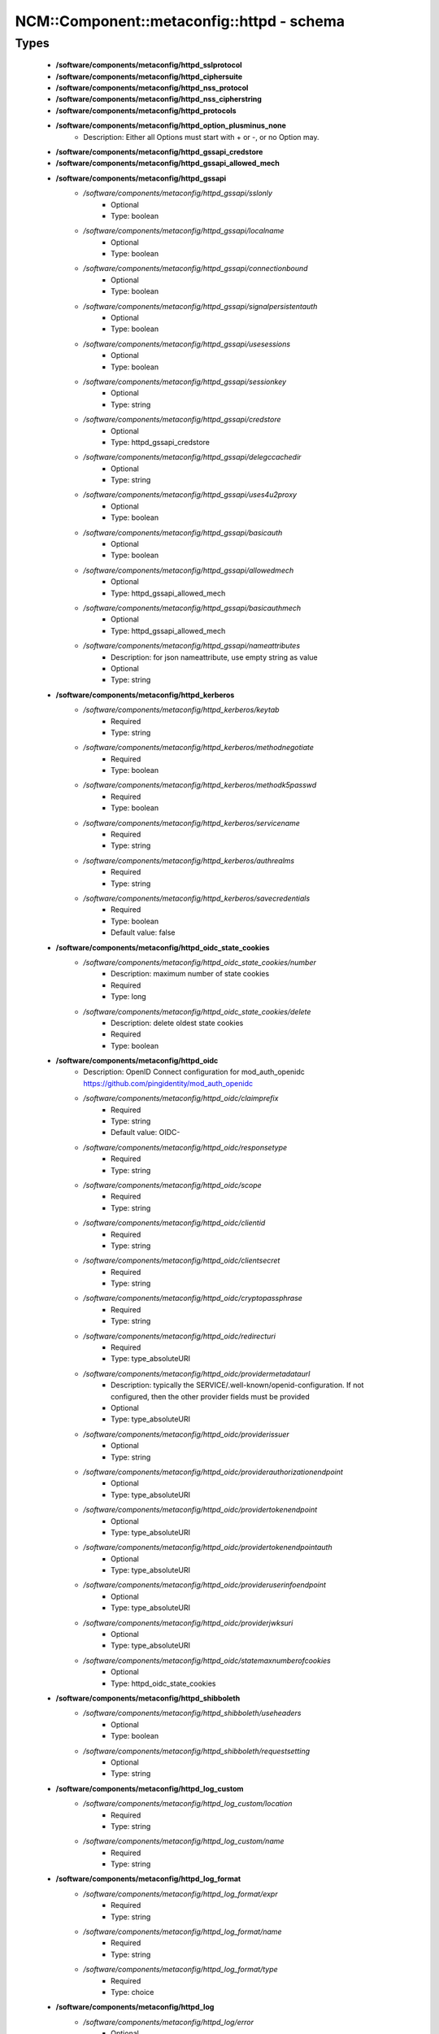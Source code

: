 #############################################
NCM\::Component\::metaconfig\::httpd - schema
#############################################

Types
-----

 - **/software/components/metaconfig/httpd_sslprotocol**
 - **/software/components/metaconfig/httpd_ciphersuite**
 - **/software/components/metaconfig/httpd_nss_protocol**
 - **/software/components/metaconfig/httpd_nss_cipherstring**
 - **/software/components/metaconfig/httpd_protocols**
 - **/software/components/metaconfig/httpd_option_plusminus_none**
    - Description: Either all Options must start with + or -, or no Option may.
 - **/software/components/metaconfig/httpd_gssapi_credstore**
 - **/software/components/metaconfig/httpd_gssapi_allowed_mech**
 - **/software/components/metaconfig/httpd_gssapi**
    - */software/components/metaconfig/httpd_gssapi/sslonly*
        - Optional
        - Type: boolean
    - */software/components/metaconfig/httpd_gssapi/localname*
        - Optional
        - Type: boolean
    - */software/components/metaconfig/httpd_gssapi/connectionbound*
        - Optional
        - Type: boolean
    - */software/components/metaconfig/httpd_gssapi/signalpersistentauth*
        - Optional
        - Type: boolean
    - */software/components/metaconfig/httpd_gssapi/usesessions*
        - Optional
        - Type: boolean
    - */software/components/metaconfig/httpd_gssapi/sessionkey*
        - Optional
        - Type: string
    - */software/components/metaconfig/httpd_gssapi/credstore*
        - Optional
        - Type: httpd_gssapi_credstore
    - */software/components/metaconfig/httpd_gssapi/delegccachedir*
        - Optional
        - Type: string
    - */software/components/metaconfig/httpd_gssapi/uses4u2proxy*
        - Optional
        - Type: boolean
    - */software/components/metaconfig/httpd_gssapi/basicauth*
        - Optional
        - Type: boolean
    - */software/components/metaconfig/httpd_gssapi/allowedmech*
        - Optional
        - Type: httpd_gssapi_allowed_mech
    - */software/components/metaconfig/httpd_gssapi/basicauthmech*
        - Optional
        - Type: httpd_gssapi_allowed_mech
    - */software/components/metaconfig/httpd_gssapi/nameattributes*
        - Description: for json nameattribute, use empty string as value
        - Optional
        - Type: string
 - **/software/components/metaconfig/httpd_kerberos**
    - */software/components/metaconfig/httpd_kerberos/keytab*
        - Required
        - Type: string
    - */software/components/metaconfig/httpd_kerberos/methodnegotiate*
        - Required
        - Type: boolean
    - */software/components/metaconfig/httpd_kerberos/methodk5passwd*
        - Required
        - Type: boolean
    - */software/components/metaconfig/httpd_kerberos/servicename*
        - Required
        - Type: string
    - */software/components/metaconfig/httpd_kerberos/authrealms*
        - Required
        - Type: string
    - */software/components/metaconfig/httpd_kerberos/savecredentials*
        - Required
        - Type: boolean
        - Default value: false
 - **/software/components/metaconfig/httpd_oidc_state_cookies**
    - */software/components/metaconfig/httpd_oidc_state_cookies/number*
        - Description: maximum number of state cookies
        - Required
        - Type: long
    - */software/components/metaconfig/httpd_oidc_state_cookies/delete*
        - Description: delete oldest state cookies
        - Required
        - Type: boolean
 - **/software/components/metaconfig/httpd_oidc**
    - Description: OpenID Connect configuration for mod_auth_openidc https://github.com/pingidentity/mod_auth_openidc
    - */software/components/metaconfig/httpd_oidc/claimprefix*
        - Required
        - Type: string
        - Default value: OIDC-
    - */software/components/metaconfig/httpd_oidc/responsetype*
        - Required
        - Type: string
    - */software/components/metaconfig/httpd_oidc/scope*
        - Required
        - Type: string
    - */software/components/metaconfig/httpd_oidc/clientid*
        - Required
        - Type: string
    - */software/components/metaconfig/httpd_oidc/clientsecret*
        - Required
        - Type: string
    - */software/components/metaconfig/httpd_oidc/cryptopassphrase*
        - Required
        - Type: string
    - */software/components/metaconfig/httpd_oidc/redirecturi*
        - Required
        - Type: type_absoluteURI
    - */software/components/metaconfig/httpd_oidc/providermetadataurl*
        - Description: typically the SERVICE/.well-known/openid-configuration. If not configured, then the other provider fields must be provided
        - Optional
        - Type: type_absoluteURI
    - */software/components/metaconfig/httpd_oidc/providerissuer*
        - Optional
        - Type: string
    - */software/components/metaconfig/httpd_oidc/providerauthorizationendpoint*
        - Optional
        - Type: type_absoluteURI
    - */software/components/metaconfig/httpd_oidc/providertokenendpoint*
        - Optional
        - Type: type_absoluteURI
    - */software/components/metaconfig/httpd_oidc/providertokenendpointauth*
        - Optional
        - Type: type_absoluteURI
    - */software/components/metaconfig/httpd_oidc/provideruserinfoendpoint*
        - Optional
        - Type: type_absoluteURI
    - */software/components/metaconfig/httpd_oidc/providerjwksuri*
        - Optional
        - Type: type_absoluteURI
    - */software/components/metaconfig/httpd_oidc/statemaxnumberofcookies*
        - Optional
        - Type: httpd_oidc_state_cookies
 - **/software/components/metaconfig/httpd_shibboleth**
    - */software/components/metaconfig/httpd_shibboleth/useheaders*
        - Optional
        - Type: boolean
    - */software/components/metaconfig/httpd_shibboleth/requestsetting*
        - Optional
        - Type: string
 - **/software/components/metaconfig/httpd_log_custom**
    - */software/components/metaconfig/httpd_log_custom/location*
        - Required
        - Type: string
    - */software/components/metaconfig/httpd_log_custom/name*
        - Required
        - Type: string
 - **/software/components/metaconfig/httpd_log_format**
    - */software/components/metaconfig/httpd_log_format/expr*
        - Required
        - Type: string
    - */software/components/metaconfig/httpd_log_format/name*
        - Required
        - Type: string
    - */software/components/metaconfig/httpd_log_format/type*
        - Required
        - Type: choice
 - **/software/components/metaconfig/httpd_log**
    - */software/components/metaconfig/httpd_log/error*
        - Optional
        - Type: string
    - */software/components/metaconfig/httpd_log/transfer*
        - Optional
        - Type: string
    - */software/components/metaconfig/httpd_log/level*
        - Optional
        - Type: string
    - */software/components/metaconfig/httpd_log/format*
        - Optional
        - Type: httpd_log_format
    - */software/components/metaconfig/httpd_log/custom*
        - Optional
        - Type: httpd_log_custom
 - **/software/components/metaconfig/httpd_icon_add**
    - */software/components/metaconfig/httpd_icon_add/icon*
        - Required
        - Type: string
    - */software/components/metaconfig/httpd_icon_add/names*
        - Required
        - Type: string
 - **/software/components/metaconfig/httpd_icon**
    - */software/components/metaconfig/httpd_icon/default*
        - Optional
        - Type: string
    - */software/components/metaconfig/httpd_icon/add*
        - Optional
        - Type: httpd_icon_add
    - */software/components/metaconfig/httpd_icon/addbytype*
        - Optional
        - Type: httpd_icon_add
    - */software/components/metaconfig/httpd_icon/addbyencoding*
        - Optional
        - Type: httpd_icon_add
 - **/software/components/metaconfig/httpd_lang_add**
    - */software/components/metaconfig/httpd_lang_add/lang*
        - Required
        - Type: string
    - */software/components/metaconfig/httpd_lang_add/names*
        - Required
        - Type: string
 - **/software/components/metaconfig/httpd_lang**
    - */software/components/metaconfig/httpd_lang/priority*
        - Optional
        - Type: string
    - */software/components/metaconfig/httpd_lang/forcepriority*
        - Optional
        - Type: string
    - */software/components/metaconfig/httpd_lang/default*
        - Optional
        - Type: string
    - */software/components/metaconfig/httpd_lang/add*
        - Optional
        - Type: httpd_lang_add
 - **/software/components/metaconfig/httpd_setenvif**
    - */software/components/metaconfig/httpd_setenvif/attribute*
        - Required
        - Type: string
    - */software/components/metaconfig/httpd_setenvif/regex*
        - Required
        - Type: string
    - */software/components/metaconfig/httpd_setenvif/variables*
        - Required
        - Type: string
    - */software/components/metaconfig/httpd_setenvif/quotes*
        - Required
        - Type: string
        - Default value: "
 - **/software/components/metaconfig/httpd_env**
    - */software/components/metaconfig/httpd_env/if*
        - Optional
        - Type: httpd_setenvif
    - */software/components/metaconfig/httpd_env/set*
        - Optional
        - Type: string
    - */software/components/metaconfig/httpd_env/unset*
        - Optional
        - Type: string
    - */software/components/metaconfig/httpd_env/pass*
        - Optional
        - Type: string
 - **/software/components/metaconfig/httpd_ssl_nss_shared**
    - */software/components/metaconfig/httpd_ssl_nss_shared/passphrasehelper*
        - Optional
        - Type: string
    - */software/components/metaconfig/httpd_ssl_nss_shared/sessioncachetimeout*
        - Optional
        - Type: long
    - */software/components/metaconfig/httpd_ssl_nss_shared/randomseed*
        - Optional
        - Type: string
    - */software/components/metaconfig/httpd_ssl_nss_shared/verifyclient*
        - Optional
        - Type: string
    - */software/components/metaconfig/httpd_ssl_nss_shared/require*
        - Optional
        - Type: string
    - */software/components/metaconfig/httpd_ssl_nss_shared/options*
        - Optional
        - Type: httpd_option_plusminus_none
    - */software/components/metaconfig/httpd_ssl_nss_shared/requiressl*
        - Optional
        - Type: boolean
    - */software/components/metaconfig/httpd_ssl_nss_shared/passphrasedialog*
        - Optional
        - Type: string
 - **/software/components/metaconfig/httpd_nss_global**
    - */software/components/metaconfig/httpd_nss_global/sessioncachesize*
        - Optional
        - Type: long
    - */software/components/metaconfig/httpd_nss_global/session3cachetimeout*
        - Optional
        - Type: long
    - */software/components/metaconfig/httpd_nss_global/renegotiation*
        - Optional
        - Type: boolean
    - */software/components/metaconfig/httpd_nss_global/requiresafenegotiation*
        - Optional
        - Type: boolean
 - **/software/components/metaconfig/httpd_ssl_global**
    - */software/components/metaconfig/httpd_ssl_global/sessioncache*
        - Optional
        - Type: string
    - */software/components/metaconfig/httpd_ssl_global/mutex*
        - Optional
        - Type: string
    - */software/components/metaconfig/httpd_ssl_global/cryptodevice*
        - Optional
        - Type: string
    - */software/components/metaconfig/httpd_ssl_global/certificatefile*
        - Optional
        - Type: string
    - */software/components/metaconfig/httpd_ssl_global/certificatekeyfile*
        - Optional
        - Type: string
    - */software/components/metaconfig/httpd_ssl_global/certificatechainfile*
        - Optional
        - Type: string
    - */software/components/metaconfig/httpd_ssl_global/cacertificatepath*
        - Optional
        - Type: string
    - */software/components/metaconfig/httpd_ssl_global/cacertificatefile*
        - Optional
        - Type: string
    - */software/components/metaconfig/httpd_ssl_global/carevocationfile*
        - Optional
        - Type: string
    - */software/components/metaconfig/httpd_ssl_global/carevocationpath*
        - Optional
        - Type: string
    - */software/components/metaconfig/httpd_ssl_global/carevocationcheck*
        - Optional
        - Type: choice
    - */software/components/metaconfig/httpd_ssl_global/verifydepth*
        - Optional
        - Type: long
    - */software/components/metaconfig/httpd_ssl_global/usestapling*
        - Optional
        - Type: string
    - */software/components/metaconfig/httpd_ssl_global/staplingrespondertimeout*
        - Optional
        - Type: long
    - */software/components/metaconfig/httpd_ssl_global/staplingreturnrespondererrors*
        - Optional
        - Type: string
    - */software/components/metaconfig/httpd_ssl_global/staplingcache*
        - Optional
        - Type: string
    - */software/components/metaconfig/httpd_ssl_global/opensslconfcmd*
        - Optional
        - Type: string
 - **/software/components/metaconfig/httpd_ssl_nss_vhost**
    - */software/components/metaconfig/httpd_ssl_nss_vhost/engine*
        - Required
        - Type: boolean
        - Default value: true
 - **/software/components/metaconfig/httpd_nss_vhost**
    - */software/components/metaconfig/httpd_nss_vhost/protocol*
        - Required
        - Type: httpd_nss_protocol
    - */software/components/metaconfig/httpd_nss_vhost/ciphersuite*
        - Required
        - Type: httpd_nss_cipherstring
    - */software/components/metaconfig/httpd_nss_vhost/nickname*
        - Required
        - Type: string
    - */software/components/metaconfig/httpd_nss_vhost/eccnickname*
        - Optional
        - Type: string
    - */software/components/metaconfig/httpd_nss_vhost/certificatedatabase*
        - Required
        - Type: string
    - */software/components/metaconfig/httpd_nss_vhost/dbprefix*
        - Optional
        - Type: string
    - */software/components/metaconfig/httpd_nss_vhost/ocsp*
        - Optional
        - Type: boolean
    - */software/components/metaconfig/httpd_nss_vhost/ocspdefaultresponder*
        - Optional
        - Type: string
    - */software/components/metaconfig/httpd_nss_vhost/ocspdefaulturl*
        - Optional
        - Type: string
    - */software/components/metaconfig/httpd_nss_vhost/ocspdefaultname*
        - Optional
        - Type: string
 - **/software/components/metaconfig/httpd_ssl_vhost**
    - */software/components/metaconfig/httpd_ssl_vhost/protocol*
        - Required
        - Type: httpd_sslprotocol
    - */software/components/metaconfig/httpd_ssl_vhost/ciphersuite*
        - Required
        - Type: httpd_ciphersuite
    - */software/components/metaconfig/httpd_ssl_vhost/honorcipherorder*
        - Optional
        - Type: string
    - */software/components/metaconfig/httpd_ssl_vhost/compression*
        - Optional
        - Type: boolean
    - */software/components/metaconfig/httpd_ssl_vhost/sessiontickets*
        - Optional
        - Type: boolean
 - **/software/components/metaconfig/httpd_directory_allowoverride**
 - **/software/components/metaconfig/httpd_acl_order**
 - **/software/components/metaconfig/httpd_acl**
    - */software/components/metaconfig/httpd_acl/order*
        - Optional
        - Type: httpd_acl_order
    - */software/components/metaconfig/httpd_acl/allow*
        - Optional
        - Type: type_network_name
    - */software/components/metaconfig/httpd_acl/deny*
        - Optional
        - Type: type_network_name
    - */software/components/metaconfig/httpd_acl/allowoverride*
        - Optional
        - Type: httpd_directory_allowoverride
    - */software/components/metaconfig/httpd_acl/satisfy*
        - Optional
        - Type: string
 - **/software/components/metaconfig/httpd_authz**
    - Description: authz a.k.a. Require type. the keys are possible providers, each with their own syntax
    - */software/components/metaconfig/httpd_authz/all*
        - Optional
        - Type: string
    - */software/components/metaconfig/httpd_authz/valid-user*
        - Optional
        - Type: string
    - */software/components/metaconfig/httpd_authz/user*
        - Optional
        - Type: string
    - */software/components/metaconfig/httpd_authz/group*
        - Optional
        - Type: string
    - */software/components/metaconfig/httpd_authz/ip*
        - Optional
        - Type: type_network_name
    - */software/components/metaconfig/httpd_authz/env*
        - Optional
        - Type: string
    - */software/components/metaconfig/httpd_authz/method*
        - Optional
        - Type: string
    - */software/components/metaconfig/httpd_authz/expr*
        - Optional
        - Type: string
    - */software/components/metaconfig/httpd_authz/negate*
        - Optional
        - Type: boolean
 - **/software/components/metaconfig/httpd_limit_value**
 - **/software/components/metaconfig/httpd_limit**
    - */software/components/metaconfig/httpd_limit/name*
        - Required
        - Type: httpd_limit_value
    - */software/components/metaconfig/httpd_limit/except*
        - Required
        - Type: boolean
        - Default value: false
    - */software/components/metaconfig/httpd_limit/access*
        - Optional
        - Type: httpd_acl
    - */software/components/metaconfig/httpd_limit/authz*
        - Optional
        - Type: httpd_authz
 - **/software/components/metaconfig/httpd_proxy_passreverse**
    - */software/components/metaconfig/httpd_proxy_passreverse/path*
        - Optional
        - Type: string
    - */software/components/metaconfig/httpd_proxy_passreverse/url*
        - Required
        - Type: string
 - **/software/components/metaconfig/httpd_proxy_pass**
    - */software/components/metaconfig/httpd_proxy_pass/match*
        - Optional
        - Type: boolean
    - */software/components/metaconfig/httpd_proxy_pass/regex*
        - Optional
        - Type: string
    - */software/components/metaconfig/httpd_proxy_pass/url*
        - Optional
        - Type: string
    - */software/components/metaconfig/httpd_proxy_pass/data*
        - Optional
        - Type: string
 - **/software/components/metaconfig/httpd_proxy_set**
    - */software/components/metaconfig/httpd_proxy_set/url*
        - Optional
        - Type: string
    - */software/components/metaconfig/httpd_proxy_set/data*
        - Optional
        - Type: string
 - **/software/components/metaconfig/httpd_proxy**
    - */software/components/metaconfig/httpd_proxy/requests*
        - Optional
        - Type: boolean
        - Default value: false
    - */software/components/metaconfig/httpd_proxy/set*
        - Optional
        - Type: httpd_proxy_set
    - */software/components/metaconfig/httpd_proxy/pass*
        - Optional
        - Type: httpd_proxy_pass
    - */software/components/metaconfig/httpd_proxy/passreverse*
        - Optional
        - Type: httpd_proxy_passreverse
 - **/software/components/metaconfig/httpd_proxy_directive**
    - */software/components/metaconfig/httpd_proxy_directive/name*
        - Required
        - Type: string
    - */software/components/metaconfig/httpd_proxy_directive/match*
        - Required
        - Type: boolean
        - Default value: false
    - */software/components/metaconfig/httpd_proxy_directive/proxy*
        - Optional
        - Type: httpd_proxy
 - **/software/components/metaconfig/httpd_auth_require**
    - */software/components/metaconfig/httpd_auth_require/type*
        - Required
        - Type: string
    - */software/components/metaconfig/httpd_auth_require/who*
        - Optional
        - Type: string
 - **/software/components/metaconfig/httpd_name_virtual_host**
    - */software/components/metaconfig/httpd_name_virtual_host/ip*
        - Required
        - Type: type_ip
    - */software/components/metaconfig/httpd_name_virtual_host/port*
        - Optional
        - Type: type_port
 - **/software/components/metaconfig/httpd_auth_type**
 - **/software/components/metaconfig/httpd_auth**
    - */software/components/metaconfig/httpd_auth/name*
        - Required
        - Type: string
    - */software/components/metaconfig/httpd_auth/require*
        - Required
        - Type: httpd_auth_require
    - */software/components/metaconfig/httpd_auth/userfile*
        - Optional
        - Type: string
    - */software/components/metaconfig/httpd_auth/groupfile*
        - Optional
        - Type: string
    - */software/components/metaconfig/httpd_auth/basicprovider*
        - Optional
        - Type: choice
    - */software/components/metaconfig/httpd_auth/type*
        - Required
        - Type: httpd_auth_type
        - Default value: Basic
 - **/software/components/metaconfig/davrods_server**
    - Description: Hostname and port of the iRODS server to connect to. @
    - */software/components/metaconfig/davrods_server/host*
        - Required
        - Type: type_fqdn
    - */software/components/metaconfig/davrods_server/port*
        - Required
        - Type: type_port
 - **/software/components/metaconfig/davrods_anonymous**
    - */software/components/metaconfig/davrods_anonymous/user*
        - Required
        - Type: string
    - */software/components/metaconfig/davrods_anonymous/password*
        - Required
        - Type: string
 - **/software/components/metaconfig/httpd_davrods**
    - Description: Davrods plugin configuration @
    - */software/components/metaconfig/httpd_davrods/Dav*
        - Required
        - Type: choice
        - Default value: davrods-locallock
    - */software/components/metaconfig/httpd_davrods/EnvFile*
        - Required
        - Type: string
    - */software/components/metaconfig/httpd_davrods/Server*
        - Required
        - Type: davrods_server
    - */software/components/metaconfig/httpd_davrods/Zone*
        - Required
        - Type: string
    - */software/components/metaconfig/httpd_davrods/AuthScheme*
        - Required
        - Type: choice
        - Default value: Native
    - */software/components/metaconfig/httpd_davrods/AnonymousMode*
        - Optional
        - Type: choice
    - */software/components/metaconfig/httpd_davrods/AnonymousLogin*
        - Optional
        - Type: davrods_anonymous
    - */software/components/metaconfig/httpd_davrods/DefaultResource*
        - Optional
        - Type: string
    - */software/components/metaconfig/httpd_davrods/ExposedRoot*
        - Optional
        - Type: string
    - */software/components/metaconfig/httpd_davrods/TxBufferKbs*
        - Optional
        - Type: long
    - */software/components/metaconfig/httpd_davrods/RxBufferKbs*
        - Optional
        - Type: long
    - */software/components/metaconfig/httpd_davrods/TmpfileRollback*
        - Optional
        - Type: choice
    - */software/components/metaconfig/httpd_davrods/LockDB*
        - Optional
        - Type: string
    - */software/components/metaconfig/httpd_davrods/HtmlHead*
        - Optional
        - Type: string
    - */software/components/metaconfig/httpd_davrods/HtmlHeader*
        - Optional
        - Type: string
    - */software/components/metaconfig/httpd_davrods/HtmlFooter*
        - Optional
        - Type: string
 - **/software/components/metaconfig/httpd_file**
    - */software/components/metaconfig/httpd_file/name*
        - Required
        - Type: string
    - */software/components/metaconfig/httpd_file/regex*
        - Required
        - Type: boolean
        - Default value: false
    - */software/components/metaconfig/httpd_file/quotes*
        - Required
        - Type: string
        - Default value: "
    - */software/components/metaconfig/httpd_file/options*
        - Optional
        - Type: httpd_option_plusminus_none
    - */software/components/metaconfig/httpd_file/enablesendfile*
        - Optional
        - Type: boolean
    - */software/components/metaconfig/httpd_file/lang*
        - Optional
        - Type: httpd_lang
    - */software/components/metaconfig/httpd_file/ssl*
        - Optional
        - Type: httpd_ssl_global
    - */software/components/metaconfig/httpd_file/nss*
        - Optional
        - Type: httpd_nss_global
    - */software/components/metaconfig/httpd_file/auth*
        - Optional
        - Type: httpd_auth
    - */software/components/metaconfig/httpd_file/kerberos*
        - Optional
        - Type: httpd_kerberos
    - */software/components/metaconfig/httpd_file/shibboleth*
        - Optional
        - Type: httpd_shibboleth
    - */software/components/metaconfig/httpd_file/gssapi*
        - Optional
        - Type: httpd_gssapi
    - */software/components/metaconfig/httpd_file/access*
        - Optional
        - Type: httpd_acl
    - */software/components/metaconfig/httpd_file/authz*
        - Optional
        - Type: httpd_authz
 - **/software/components/metaconfig/httpd_rewrite_cond**
    - */software/components/metaconfig/httpd_rewrite_cond/test*
        - Required
        - Type: string
    - */software/components/metaconfig/httpd_rewrite_cond/pattern*
        - Required
        - Type: string
 - **/software/components/metaconfig/httpd_rewrite_rule**
    - */software/components/metaconfig/httpd_rewrite_rule/conditions*
        - Optional
        - Type: httpd_rewrite_cond
    - */software/components/metaconfig/httpd_rewrite_rule/regexp*
        - Required
        - Type: string
    - */software/components/metaconfig/httpd_rewrite_rule/destination*
        - Required
        - Type: string
    - */software/components/metaconfig/httpd_rewrite_rule/flags*
        - Required
        - Type: string
 - **/software/components/metaconfig/httpd_rewrite_map**
    - */software/components/metaconfig/httpd_rewrite_map/name*
        - Required
        - Type: string
    - */software/components/metaconfig/httpd_rewrite_map/type*
        - Required
        - Type: string
    - */software/components/metaconfig/httpd_rewrite_map/source*
        - Required
        - Type: string
 - **/software/components/metaconfig/httpd_rewrite_option**
 - **/software/components/metaconfig/httpd_rewrite**
    - */software/components/metaconfig/httpd_rewrite/engine*
        - Required
        - Type: boolean
        - Default value: true
    - */software/components/metaconfig/httpd_rewrite/base*
        - Optional
        - Type: string
    - */software/components/metaconfig/httpd_rewrite/rules*
        - Optional
        - Type: httpd_rewrite_rule
    - */software/components/metaconfig/httpd_rewrite/maps*
        - Optional
        - Type: httpd_rewrite_map
    - */software/components/metaconfig/httpd_rewrite/options*
        - Optional
        - Type: httpd_rewrite_option
 - **/software/components/metaconfig/httpd_redirect**
    - */software/components/metaconfig/httpd_redirect/status*
        - Optional
        - Type: long
        - Range: 100..599
    - */software/components/metaconfig/httpd_redirect/path*
        - Required
        - Type: string
    - */software/components/metaconfig/httpd_redirect/url*
        - Optional
        - Type: type_URI
 - **/software/components/metaconfig/httpd_perl_handler**
    - */software/components/metaconfig/httpd_perl_handler/responsehandler*
        - Required
        - Type: string
 - **/software/components/metaconfig/httpd_wsgi_importscript**
    - */software/components/metaconfig/httpd_wsgi_importscript/path*
        - Required
        - Type: string
    - */software/components/metaconfig/httpd_wsgi_importscript/process*
        - Optional
        - Type: string
    - */software/components/metaconfig/httpd_wsgi_importscript/application*
        - Optional
        - Type: string
 - **/software/components/metaconfig/httpd_wsgi_daemonprocess**
    - */software/components/metaconfig/httpd_wsgi_daemonprocess/name*
        - Required
        - Type: string
    - */software/components/metaconfig/httpd_wsgi_daemonprocess/options*
        - Description: converted in list of key=value
        - Optional
        - Type: string
 - **/software/components/metaconfig/httpd_wsgi_common**
    - */software/components/metaconfig/httpd_wsgi_common/applicationgroup*
        - Optional
        - Type: string
    - */software/components/metaconfig/httpd_wsgi_common/daemonprocess*
        - Optional
        - Type: httpd_wsgi_daemonprocess
    - */software/components/metaconfig/httpd_wsgi_common/importscript*
        - Optional
        - Type: httpd_wsgi_importscript
    - */software/components/metaconfig/httpd_wsgi_common/processgroup*
        - Optional
        - Type: string
    - */software/components/metaconfig/httpd_wsgi_common/passauthorization*
        - Optional
        - Type: choice
 - **/software/components/metaconfig/httpd_wsgi_vhost**
 - **/software/components/metaconfig/httpd_wsgi_server**
    - */software/components/metaconfig/httpd_wsgi_server/socketprefix*
        - Optional
        - Type: string
 - **/software/components/metaconfig/httpd_listen**
    - */software/components/metaconfig/httpd_listen/port*
        - Required
        - Type: long
    - */software/components/metaconfig/httpd_listen/name*
        - Optional
        - Type: string
    - */software/components/metaconfig/httpd_listen/protocol*
        - Optional
        - Type: string
 - **/software/components/metaconfig/httpd_passenger_vhost**
    - */software/components/metaconfig/httpd_passenger_vhost/maxinstances*
        - Optional
        - Type: long
    - */software/components/metaconfig/httpd_passenger_vhost/maxinstancesperapp*
        - Optional
        - Type: long
    - */software/components/metaconfig/httpd_passenger_vhost/mininstances*
        - Optional
        - Type: long
    - */software/components/metaconfig/httpd_passenger_vhost/user*
        - Optional
        - Type: string
    - */software/components/metaconfig/httpd_passenger_vhost/group*
        - Optional
        - Type: string
 - **/software/components/metaconfig/httpd_passenger**
    - */software/components/metaconfig/httpd_passenger/ruby*
        - Required
        - Type: string
        - Default value: /usr/bin/ruby
    - */software/components/metaconfig/httpd_passenger/root*
        - Required
        - Type: string
        - Default value: /usr/share/rubygems/gems/passenger-latest
    - */software/components/metaconfig/httpd_passenger/maxpoolsize*
        - Required
        - Type: long
        - Default value: 6
 - **/software/components/metaconfig/httpd_rails**
    - */software/components/metaconfig/httpd_rails/baseuri*
        - Required
        - Type: string
    - */software/components/metaconfig/httpd_rails/env*
        - Optional
        - Type: string
 - **/software/components/metaconfig/httpd_shared**
    - */software/components/metaconfig/httpd_shared/documentroot*
        - Optional
        - Type: string
        - Default value: /does/not/exist
    - */software/components/metaconfig/httpd_shared/hostnamelookups*
        - Required
        - Type: boolean
        - Default value: false
    - */software/components/metaconfig/httpd_shared/servername*
        - Optional
        - Type: string
    - */software/components/metaconfig/httpd_shared/limitrequestbody*
        - Optional
        - Type: long
        - Range: 0..
 - **/software/components/metaconfig/httpd_encoding**
    - */software/components/metaconfig/httpd_encoding/mime*
        - Required
        - Type: string
    - */software/components/metaconfig/httpd_encoding/extensions*
        - Required
        - Type: string
 - **/software/components/metaconfig/httpd_alias**
    - */software/components/metaconfig/httpd_alias/url*
        - Required
        - Type: string
    - */software/components/metaconfig/httpd_alias/destination*
        - Required
        - Type: string
    - */software/components/metaconfig/httpd_alias/type*
        - Required
        - Type: string
 - **/software/components/metaconfig/httpd_module_name**
 - **/software/components/metaconfig/httpd_module**
    - */software/components/metaconfig/httpd_module/name*
        - Required
        - Type: httpd_module_name
    - */software/components/metaconfig/httpd_module/path*
        - Required
        - Type: string
 - **/software/components/metaconfig/httpd_handler_add**
    - */software/components/metaconfig/httpd_handler_add/name*
        - Required
        - Type: string
    - */software/components/metaconfig/httpd_handler_add/target*
        - Required
        - Type: string
 - **/software/components/metaconfig/httpd_handler**
    - */software/components/metaconfig/httpd_handler/set*
        - Optional
        - Type: string
    - */software/components/metaconfig/httpd_handler/add*
        - Optional
        - Type: httpd_handler_add
 - **/software/components/metaconfig/httpd_type_add**
    - */software/components/metaconfig/httpd_type_add/name*
        - Required
        - Type: string
    - */software/components/metaconfig/httpd_type_add/target*
        - Required
        - Type: string
 - **/software/components/metaconfig/httpd_type**
    - */software/components/metaconfig/httpd_type/default*
        - Optional
        - Type: string
    - */software/components/metaconfig/httpd_type/config*
        - Optional
        - Type: string
    - */software/components/metaconfig/httpd_type/add*
        - Optional
        - Type: httpd_type_add
 - **/software/components/metaconfig/httpd_outputfilter_add**
    - */software/components/metaconfig/httpd_outputfilter_add/name*
        - Required
        - Type: string
    - */software/components/metaconfig/httpd_outputfilter_add/target*
        - Required
        - Type: string
 - **/software/components/metaconfig/httpd_outputfilter**
    - */software/components/metaconfig/httpd_outputfilter/add*
        - Optional
        - Type: httpd_outputfilter_add
 - **/software/components/metaconfig/httpd_perl_vhost**
    - */software/components/metaconfig/httpd_perl_vhost/modules*
        - Required
        - Type: string
    - */software/components/metaconfig/httpd_perl_vhost/options*
        - Required
        - Type: string
    - */software/components/metaconfig/httpd_perl_vhost/switches*
        - Optional
        - Type: string
 - **/software/components/metaconfig/httpd_browsermatch**
    - */software/components/metaconfig/httpd_browsermatch/match*
        - Required
        - Type: string
    - */software/components/metaconfig/httpd_browsermatch/names*
        - Required
        - Type: string
 - **/software/components/metaconfig/httpd_expires**
    - */software/components/metaconfig/httpd_expires/active*
        - Required
        - Type: boolean
    - */software/components/metaconfig/httpd_expires/default*
        - Optional
        - Type: string
    - */software/components/metaconfig/httpd_expires/bytype*
        - Optional
        - Type: string
 - **/software/components/metaconfig/httpd_directory**
    - */software/components/metaconfig/httpd_directory/rewrite*
        - Optional
        - Type: httpd_rewrite
    - */software/components/metaconfig/httpd_directory/handler*
        - Optional
        - Type: httpd_handler
    - */software/components/metaconfig/httpd_directory/outputfilter*
        - Optional
        - Type: httpd_outputfilter
    - */software/components/metaconfig/httpd_directory/perl*
        - Optional
        - Type: httpd_perl_handler
    - */software/components/metaconfig/httpd_directory/env*
        - Optional
        - Type: httpd_env
    - */software/components/metaconfig/httpd_directory/limit*
        - Optional
        - Type: httpd_limit
    - */software/components/metaconfig/httpd_directory/proxy*
        - Optional
        - Type: httpd_proxy
    - */software/components/metaconfig/httpd_directory/directoryindex*
        - Optional
        - Type: string
    - */software/components/metaconfig/httpd_directory/limitrequestbody*
        - Optional
        - Type: long
        - Range: 0..
    - */software/components/metaconfig/httpd_directory/wsgi*
        - Optional
        - Type: httpd_wsgi_vhost
    - */software/components/metaconfig/httpd_directory/davrods*
        - Optional
        - Type: httpd_davrods
    - */software/components/metaconfig/httpd_directory/files*
        - Optional
        - Type: httpd_file
    - */software/components/metaconfig/httpd_directory/expires*
        - Optional
        - Type: httpd_expires
 - **/software/components/metaconfig/httpd_vhost_ip**
 - **/software/components/metaconfig/httpd_header**
    - */software/components/metaconfig/httpd_header/name*
        - Required
        - Type: string
    - */software/components/metaconfig/httpd_header/action*
        - Required
        - Type: choice
    - */software/components/metaconfig/httpd_header/value*
        - Required
        - Type: string
    - */software/components/metaconfig/httpd_header/quotes*
        - Required
        - Type: string
        - Default value: "
    - */software/components/metaconfig/httpd_header/always*
        - Optional
        - Type: boolean
 - **/software/components/metaconfig/httpd_serveralias**
 - **/software/components/metaconfig/httpd_vhost**
    - */software/components/metaconfig/httpd_vhost/port*
        - Required
        - Type: type_port
    - */software/components/metaconfig/httpd_vhost/ip*
        - Optional
        - Type: httpd_vhost_ip
    - */software/components/metaconfig/httpd_vhost/serveralias*
        - Optional
        - Type: httpd_serveralias
    - */software/components/metaconfig/httpd_vhost/ssl*
        - Optional
        - Type: httpd_ssl_vhost
    - */software/components/metaconfig/httpd_vhost/nss*
        - Optional
        - Type: httpd_nss_vhost
    - */software/components/metaconfig/httpd_vhost/locations*
        - Optional
        - Type: httpd_directory
    - */software/components/metaconfig/httpd_vhost/files*
        - Optional
        - Type: httpd_file
    - */software/components/metaconfig/httpd_vhost/aliases*
        - Optional
        - Type: httpd_alias
    - */software/components/metaconfig/httpd_vhost/directories*
        - Optional
        - Type: httpd_directory
    - */software/components/metaconfig/httpd_vhost/rewrite*
        - Optional
        - Type: httpd_rewrite
    - */software/components/metaconfig/httpd_vhost/redirect*
        - Optional
        - Type: httpd_redirect
    - */software/components/metaconfig/httpd_vhost/perl*
        - Optional
        - Type: httpd_perl_vhost
    - */software/components/metaconfig/httpd_vhost/wsgi*
        - Optional
        - Type: httpd_wsgi_vhost
    - */software/components/metaconfig/httpd_vhost/log*
        - Optional
        - Type: httpd_log
    - */software/components/metaconfig/httpd_vhost/env*
        - Optional
        - Type: httpd_env
    - */software/components/metaconfig/httpd_vhost/rails*
        - Optional
        - Type: httpd_rails
    - */software/components/metaconfig/httpd_vhost/oidc*
        - Optional
        - Type: httpd_oidc
    - */software/components/metaconfig/httpd_vhost/proxies*
        - Optional
        - Type: httpd_proxy_directive
    - */software/components/metaconfig/httpd_vhost/browsermatch*
        - Optional
        - Type: httpd_browsermatch
    - */software/components/metaconfig/httpd_vhost/passenger*
        - Optional
        - Type: httpd_passenger_vhost
    - */software/components/metaconfig/httpd_vhost/header*
        - Optional
        - Type: httpd_header
    - */software/components/metaconfig/httpd_vhost/protocols*
        - Optional
        - Type: httpd_protocols
 - **/software/components/metaconfig/httpd_global_shared**
    - */software/components/metaconfig/httpd_global_shared/directoryindex*
        - Optional
        - Type: string
    - */software/components/metaconfig/httpd_global_shared/wsgipythonpath*
        - Optional
        - Type: string
 - **/software/components/metaconfig/httpd_global_system**
    - */software/components/metaconfig/httpd_global_system/servertokens*
        - Required
        - Type: string
        - Default value: Prod
    - */software/components/metaconfig/httpd_global_system/serverroot*
        - Required
        - Type: string
        - Default value: /etc/httpd
    - */software/components/metaconfig/httpd_global_system/pidfile*
        - Required
        - Type: string
        - Default value: run/httpd.pid
    - */software/components/metaconfig/httpd_global_system/timeout*
        - Required
        - Type: long
        - Default value: 60
    - */software/components/metaconfig/httpd_global_system/keepalive*
        - Required
        - Type: boolean
        - Default value: false
    - */software/components/metaconfig/httpd_global_system/maxkeepaliverequests*
        - Required
        - Type: long
        - Default value: 100
    - */software/components/metaconfig/httpd_global_system/keepalivetimeout*
        - Required
        - Type: long
        - Default value: 15
    - */software/components/metaconfig/httpd_global_system/extendedstatus*
        - Required
        - Type: boolean
        - Default value: false
    - */software/components/metaconfig/httpd_global_system/user*
        - Required
        - Type: defined_user
        - Default value: apache
    - */software/components/metaconfig/httpd_global_system/group*
        - Required
        - Type: defined_group
        - Default value: apache
    - */software/components/metaconfig/httpd_global_system/serveradmin*
        - Required
        - Type: string
        - Default value: root@localhost
    - */software/components/metaconfig/httpd_global_system/usecanonicalname*
        - Required
        - Type: boolean
        - Default value: false
    - */software/components/metaconfig/httpd_global_system/accessfilename*
        - Required
        - Type: string
        - Default value: .htaccess
    - */software/components/metaconfig/httpd_global_system/enablemmap*
        - Required
        - Type: boolean
        - Default value: true
    - */software/components/metaconfig/httpd_global_system/enablesendfile*
        - Required
        - Type: boolean
        - Default value: true
    - */software/components/metaconfig/httpd_global_system/serversignature*
        - Required
        - Type: boolean
        - Default value: false
    - */software/components/metaconfig/httpd_global_system/indexoptions*
        - Required
        - Type: string
    - */software/components/metaconfig/httpd_global_system/indexignore*
        - Required
        - Type: string
    - */software/components/metaconfig/httpd_global_system/readmename*
        - Required
        - Type: string
        - Default value: README.html
    - */software/components/metaconfig/httpd_global_system/headername*
        - Required
        - Type: string
        - Default value: HEADER.html
    - */software/components/metaconfig/httpd_global_system/adddefaultcharset*
        - Required
        - Type: string
        - Default value: UTF-8
    - */software/components/metaconfig/httpd_global_system/limitrequestfieldsize*
        - Optional
        - Type: long
    - */software/components/metaconfig/httpd_global_system/traceenable*
        - Optional
        - Type: string
    - */software/components/metaconfig/httpd_global_system/remoteipproxyprotocol*
        - Optional
        - Type: choice
    - */software/components/metaconfig/httpd_global_system/remoteipproxyprotocolexceptions*
        - Optional
        - Type: type_network_name
    - */software/components/metaconfig/httpd_global_system/remoteiptrustedproxy*
        - Optional
        - Type: type_network_name
 - **/software/components/metaconfig/httpd_ifmodule_parameters**
    - */software/components/metaconfig/httpd_ifmodule_parameters/name*
        - Required
        - Type: string
    - */software/components/metaconfig/httpd_ifmodule_parameters/directories*
        - Optional
        - Type: httpd_directory
    - */software/components/metaconfig/httpd_ifmodule_parameters/type*
        - Optional
        - Type: httpd_type
    - */software/components/metaconfig/httpd_ifmodule_parameters/outputfilter*
        - Optional
        - Type: httpd_outputfilter
    - */software/components/metaconfig/httpd_ifmodule_parameters/log*
        - Optional
        - Type: httpd_log
    - */software/components/metaconfig/httpd_ifmodule_parameters/aliases*
        - Optional
        - Type: httpd_alias
    - */software/components/metaconfig/httpd_ifmodule_parameters/modules*
        - Optional
        - Type: httpd_module
    - */software/components/metaconfig/httpd_ifmodule_parameters/startservers*
        - Optional
        - Type: long
    - */software/components/metaconfig/httpd_ifmodule_parameters/minspareservers*
        - Optional
        - Type: long
    - */software/components/metaconfig/httpd_ifmodule_parameters/maxspareservers*
        - Optional
        - Type: long
    - */software/components/metaconfig/httpd_ifmodule_parameters/serverlimit*
        - Optional
        - Type: long
    - */software/components/metaconfig/httpd_ifmodule_parameters/maxclients*
        - Optional
        - Type: long
    - */software/components/metaconfig/httpd_ifmodule_parameters/maxrequestsperchild*
        - Optional
        - Type: long
    - */software/components/metaconfig/httpd_ifmodule_parameters/minsparethreads*
        - Optional
        - Type: long
    - */software/components/metaconfig/httpd_ifmodule_parameters/maxsparethreads*
        - Optional
        - Type: long
    - */software/components/metaconfig/httpd_ifmodule_parameters/threadsperchild*
        - Optional
        - Type: long
    - */software/components/metaconfig/httpd_ifmodule_parameters/userdir*
        - Optional
        - Type: string
    - */software/components/metaconfig/httpd_ifmodule_parameters/davlockdb*
        - Optional
        - Type: string
    - */software/components/metaconfig/httpd_ifmodule_parameters/mimemagicfile*
        - Optional
        - Type: string
    - */software/components/metaconfig/httpd_ifmodule_parameters/directoryindex*
        - Optional
        - Type: string
 - **/software/components/metaconfig/httpd_ifmodule**
    - */software/components/metaconfig/httpd_ifmodule/ifmodules*
        - Optional
        - Type: httpd_ifmodule_parameters
 - **/software/components/metaconfig/httpd_global**
    - */software/components/metaconfig/httpd_global/global*
        - Required
        - Type: httpd_global_system
    - */software/components/metaconfig/httpd_global/aliases*
        - Optional
        - Type: httpd_alias
    - */software/components/metaconfig/httpd_global/modules*
        - Optional
        - Type: httpd_module
    - */software/components/metaconfig/httpd_global/ifmodules*
        - Required
        - Type: httpd_ifmodule
    - */software/components/metaconfig/httpd_global/directories*
        - Optional
        - Type: httpd_directory
    - */software/components/metaconfig/httpd_global/files*
        - Optional
        - Type: httpd_file
    - */software/components/metaconfig/httpd_global/log*
        - Optional
        - Type: httpd_log
    - */software/components/metaconfig/httpd_global/icon*
        - Optional
        - Type: httpd_icon
    - */software/components/metaconfig/httpd_global/lang*
        - Optional
        - Type: httpd_lang
    - */software/components/metaconfig/httpd_global/browsermatch*
        - Optional
        - Type: httpd_browsermatch
    - */software/components/metaconfig/httpd_global/handler*
        - Optional
        - Type: httpd_handler
    - */software/components/metaconfig/httpd_global/type*
        - Optional
        - Type: httpd_type
    - */software/components/metaconfig/httpd_global/outputfilter*
        - Optional
        - Type: httpd_outputfilter
    - */software/components/metaconfig/httpd_global/listen*
        - Optional
        - Type: httpd_listen
    - */software/components/metaconfig/httpd_global/includes*
        - Required
        - Type: string
    - */software/components/metaconfig/httpd_global/includesoptional*
        - Optional
        - Type: string
 - **/software/components/metaconfig/httpd_vhosts**
    - */software/components/metaconfig/httpd_vhosts/global*
        - Optional
        - Type: httpd_global_shared
    - */software/components/metaconfig/httpd_vhosts/modules*
        - Optional
        - Type: httpd_module
    - */software/components/metaconfig/httpd_vhosts/vhosts*
        - Optional
        - Type: httpd_vhost
    - */software/components/metaconfig/httpd_vhosts/files*
        - Optional
        - Type: httpd_file
    - */software/components/metaconfig/httpd_vhosts/aliases*
        - Optional
        - Type: httpd_alias
    - */software/components/metaconfig/httpd_vhosts/directories*
        - Optional
        - Type: httpd_directory
    - */software/components/metaconfig/httpd_vhosts/encodings*
        - Optional
        - Type: httpd_encoding
    - */software/components/metaconfig/httpd_vhosts/listen*
        - Optional
        - Type: httpd_listen
    - */software/components/metaconfig/httpd_vhosts/handler*
        - Optional
        - Type: httpd_handler
    - */software/components/metaconfig/httpd_vhosts/ifmodules*
        - Optional
        - Type: httpd_ifmodule
    - */software/components/metaconfig/httpd_vhosts/type*
        - Optional
        - Type: httpd_type
    - */software/components/metaconfig/httpd_vhosts/env*
        - Optional
        - Type: httpd_env
    - */software/components/metaconfig/httpd_vhosts/ssl*
        - Optional
        - Type: httpd_ssl_global
    - */software/components/metaconfig/httpd_vhosts/nss*
        - Optional
        - Type: httpd_nss_global
    - */software/components/metaconfig/httpd_vhosts/passenger*
        - Optional
        - Type: httpd_passenger
    - */software/components/metaconfig/httpd_vhosts/namevirtualhost*
        - Optional
        - Type: httpd_name_virtual_host
    - */software/components/metaconfig/httpd_vhosts/locations*
        - Optional
        - Type: httpd_directory
    - */software/components/metaconfig/httpd_vhosts/wsgi*
        - Optional
        - Type: httpd_wsgi_server
